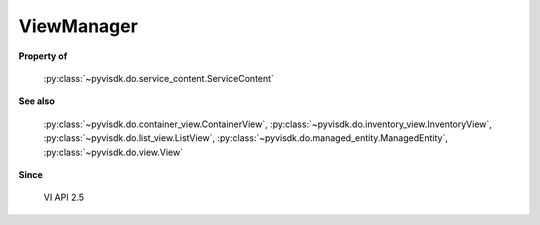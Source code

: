 
================================================================================
ViewManager
================================================================================


**Property of**
    
    :py:class:`~pyvisdk.do.service_content.ServiceContent`
    
**See also**
    
    :py:class:`~pyvisdk.do.container_view.ContainerView`,
    :py:class:`~pyvisdk.do.inventory_view.InventoryView`,
    :py:class:`~pyvisdk.do.list_view.ListView`,
    :py:class:`~pyvisdk.do.managed_entity.ManagedEntity`,
    :py:class:`~pyvisdk.do.view.View`
    
**Since**
    
    VI API 2.5
    
.. 'autoclass':: pyvisdk.mo.view_manager.ViewManager
    :members:
    :inherited-members: